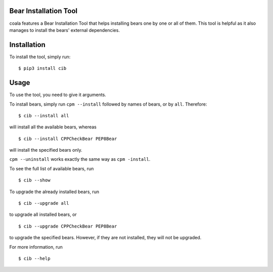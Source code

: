 Bear Installation Tool
======================

coala features a Bear Installation Tool that helps installing bears one by one
or all of them. This tool is helpful as it also manages to install the bears'
external dependencies.

Installation
============

To install the tool, simply run:

::

    $ pip3 install cib

Usage
=====


To use the tool, you need to give it arguments.

To install bears, simply run ``cpm --install`` followed by names of bears,
or by ``all``. Therefore:

::

    $ cib --install all

will install all the available bears, whereas

::

    $ cib --install CPPCheckBear PEP8Bear

will install the specified bears only.

``cpm --uninstall`` works exactly the same way as ``cpm -install``.

To see the full list of available bears, run

::

    $ cib --show

To upgrade the already installed bears, run

::

    $ cib --upgrade all

to upgrade all installed bears, or

::

    $ cib --upgrade CPPCheckBear PEP8Bear

to upgrade the specified bears. However, if they are not installed, they will
not be upgraded.

For more information, run

::

    $ cib --help
